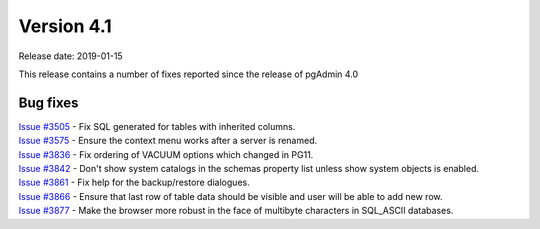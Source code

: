 ***********
Version 4.1
***********

Release date: 2019-01-15

This release contains a number of fixes reported since the release of pgAdmin
4.0

Bug fixes
*********

| `Issue #3505 <https://redmine.postgresql.org/issues/3505>`_ - Fix SQL generated for tables with inherited columns.
| `Issue #3575 <https://redmine.postgresql.org/issues/3575>`_ - Ensure the context menu works after a server is renamed.
| `Issue #3836 <https://redmine.postgresql.org/issues/3836>`_ - Fix ordering of VACUUM options which changed in PG11.
| `Issue #3842 <https://redmine.postgresql.org/issues/3842>`_ - Don't show system catalogs in the schemas property list unless show system objects is enabled.
| `Issue #3861 <https://redmine.postgresql.org/issues/3861>`_ - Fix help for the backup/restore dialogues.
| `Issue #3866 <https://redmine.postgresql.org/issues/3866>`_ - Ensure that last row of table data should be visible and user will be able to add new row.
| `Issue #3877 <https://redmine.postgresql.org/issues/3877>`_ - Make the browser more robust in the face of multibyte characters in SQL_ASCII databases.